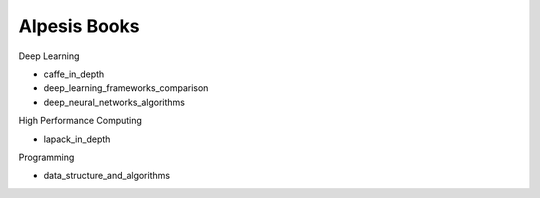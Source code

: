 ###############################################
Alpesis Books
###############################################

Deep Learning

- caffe_in_depth
- deep_learning_frameworks_comparison
- deep_neural_networks_algorithms

High Performance Computing

- lapack_in_depth

Programming

- data_structure_and_algorithms
